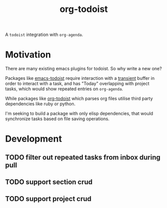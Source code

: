 #+title: org-todoist

A ~todoist~ integration with ~org-agenda~.

* Motivation
There are many existing emacs plugins for todoist. So why write a new one?

Packages like [[https://github.com/abrochard/emacs-todoist][emacs-todoist]] require interaction with a [[https://github.com/magit/transient][transient]] buffer in order to interact with a task, and has "Today" overlapping with project tasks, which would show repeated entries on ~org-agenda~.

While packages like [[https://github.com/ttakamura/org-todoist][org-todoist]] which parses org files utilise third party dependencies like ruby or python.

I'm seeking to build a package with only elisp dependencies, that would synchronize tasks based on file saving operations.

* Development
** TODO filter out repeated tasks from inbox during pull
** TODO support section crud
** TODO support project crud
